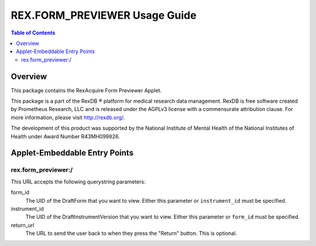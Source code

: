******************************
REX.FORM_PREVIEWER Usage Guide
******************************

.. contents:: Table of Contents


Overview
========

This package contains the RexAcquire Form Previewer Applet. 

This package is a part of the RexDB |R| platform for medical research data
management.  RexDB is free software created by Prometheus Research, LLC and is
released under the AGPLv3 license with a commensurate attribution clause.  For
more information, please visit http://rexdb.org/.

The development of this product was supported by the National Institute of
Mental Health of the National Institutes of Health under Award Number
R43MH099826.

.. |R| unicode:: 0xAE .. registered trademark sign


Applet-Embeddable Entry Points
==============================

rex.form_previewer:/
-----------------------

This URL accepts the following querystring parameters:

form_id
    The UID of the DraftForm that you want to view. Either this parameter or
    ``instrument_id`` must be specified.

instrument_id
    The UID of the DraftInstrumentVersion that you want to view. Either this
    parameter or ``form_id`` must be specified.

return_url
    The URL to send the user back to when they press the "Return" button. This
    is optional.

